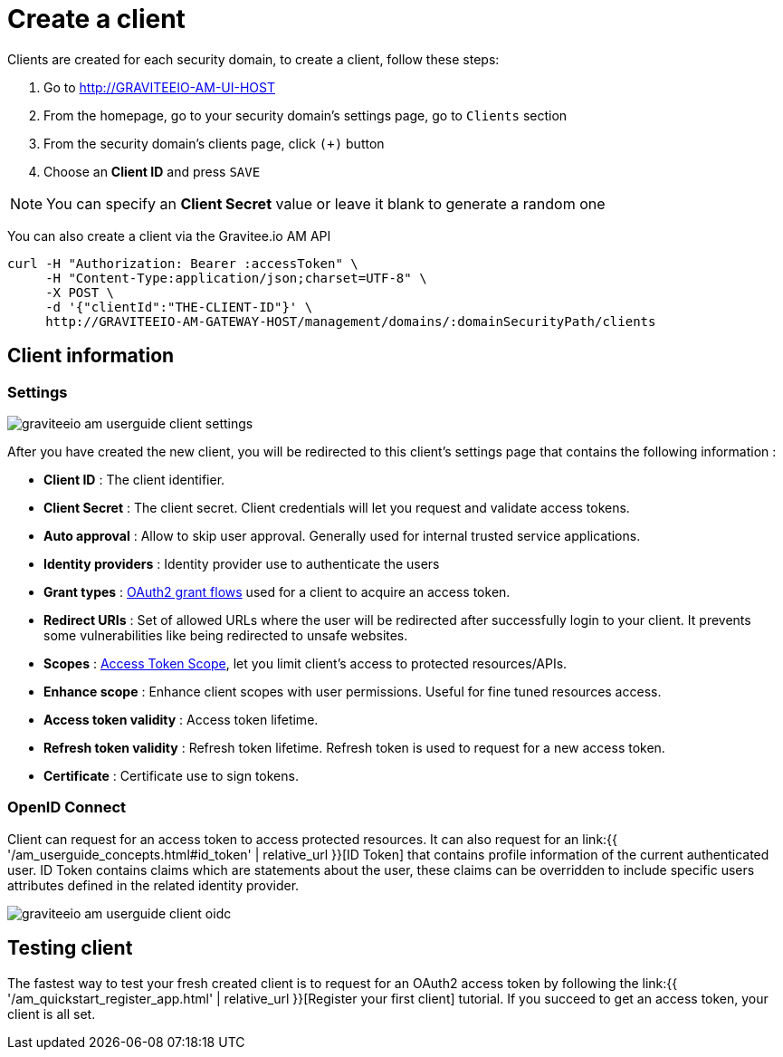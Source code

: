 = Create a client
:page-sidebar: am_1_x_sidebar
:page-permalink: am/1.x/am_userguide_create_client.html
:page-folder: am/user-guide

Clients are created for each security domain, to create a client, follow these steps:

. Go to http://GRAVITEEIO-AM-UI-HOST
. From the homepage, go to your security domain's settings page, go to `Clients` section
. From the security domain's clients page, click `(+)` button
. Choose an *Client ID* and press `SAVE`

NOTE: You can specify an *Client Secret* value or leave it blank to generate a random one

You can also create a client via the Gravitee.io AM API

[source]
----
curl -H "Authorization: Bearer :accessToken" \
     -H "Content-Type:application/json;charset=UTF-8" \
     -X POST \
     -d '{"clientId":"THE-CLIENT-ID"}' \
     http://GRAVITEEIO-AM-GATEWAY-HOST/management/domains/:domainSecurityPath/clients
----

== Client information

=== Settings

image::am/1.x/graviteeio-am-userguide-client-settings.png[]

After you have created the new client, you will be redirected to this client's settings page that contains the following information :

- *Client ID* : The client identifier.
- *Client Secret* : The client secret. Client credentials will let you request and validate access tokens.
- *Auto approval* : Allow to skip user approval. Generally used for internal trusted service applications.
- *Identity providers* : Identity provider use to authenticate the users
- *Grant types* : link:https://tools.ietf.org/html/rfc6749#section-1.3[OAuth2 grant flows] used for a client to acquire an access token.
- *Redirect URIs* : Set of allowed URLs where the user will be redirected after successfully login to your client. It prevents some vulnerabilities like being redirected to unsafe websites.
- *Scopes* : link:https://tools.ietf.org/html/rfc6749#section-3.3[Access Token Scope], let you limit client's access to protected resources/APIs.
- *Enhance scope* : Enhance client scopes with user permissions. Useful for fine tuned resources access.
- *Access token validity* : Access token lifetime.
- *Refresh token validity* : Refresh token lifetime. Refresh token is used to request for a new access token.
- *Certificate* : Certificate use to sign tokens.

=== OpenID Connect

Client can request for an access token to access protected resources. It can also request for an link:{{ '/am_userguide_concepts.html#id_token' | relative_url }}[ID Token] that contains profile information of the current authenticated user.
ID Token contains claims which are statements about the user, these claims can be overridden to include specific users attributes defined in the related identity provider.

image::am/1.x/graviteeio-am-userguide-client-oidc.png[]

== Testing client

The fastest way to test your fresh created client is to request for an OAuth2 access token by following the link:{{ '/am_quickstart_register_app.html' | relative_url }}[Register your first client] tutorial.
If you succeed to get an access token, your client is all set.